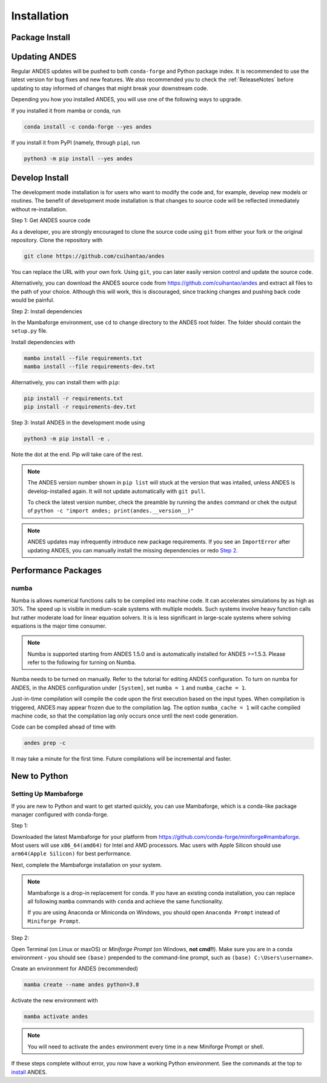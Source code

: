 .. _install:

*************************
Installation
*************************

Package Install
===============

.. panels::
    :card: + install-card
    :column: col-lg-6 col-md-6 col-sm-12 col-xs-12 p-3

    Working with conda?
    ^^^^^^^^^^^^^^^^^^^

    ANDES is available on conda-forge and can be installed with
    Anaconda, Miniconda, and Mambaforge:

    ++++++++++++++++++++++

    .. code-block:: bash

        conda install -c conda-forge andes

    ---

    Prefer pip?
    ^^^^^^^^^^^

    ANDES can be installed via pip from `PyPI <https://pypi.org/project/pandas>`__.

    ++++

    .. code-block:: bash

        pip install andes

    ---
    :column: col-12 p-3

    New to Python?
    ^^^^^^^^^^^^^^
    Set up a Mambaforge environment following `Setup Mambaforge`_

    ---
    :column: col-12 p-3

    In-depth instructions?
    ^^^^^^^^^^^^^^^^^^^^^^

    Installing from source? Looking to develop models? Check the
    guide in `Develop Install`_.

Updating ANDES
==============

Regular ANDES updates will be pushed to both ``conda-forge`` and Python package index.
It is recommended to use the latest version for bug fixes and new features.
We also recommended you to check the :ref:`ReleaseNotes` before updating to stay informed
of changes that might break your downstream code.

Depending you how you installed ANDES, you will use one of the following ways to upgrade.

If you installed it from mamba or conda, run

.. code:: bash

    conda install -c conda-forge --yes andes

If you install it from PyPI (namely, through ``pip``), run

.. code:: bash

    python3 -m pip install --yes andes

.. _Develop Install:

Develop Install
===============

The development mode installation is for users who want to modify
the code and, for example, develop new models or routines.
The benefit of development mode installation is that
changes to source code will be reflected immediately without re-installation.

Step 1: Get ANDES source code

As a developer, you are strongly encouraged to clone the source code using ``git``
from either your fork or the original repository. Clone the repository with

.. code:: bash

    git clone https://github.com/cuihantao/andes

You can replace the URL with your own fork.
Using ``git``, you can later easily version control and update the source code.

Alternatively, you can download the ANDES source code from
https://github.com/cuihantao/andes and extract all files to the path of your choice.
Although this will work, this is discouraged, since tracking changes and
pushing back code would be painful.

.. _Step 2:

Step 2: Install dependencies

In the Mambaforge environment, use ``cd`` to change directory to the ANDES root folder.
The folder should contain the ``setup.py`` file.

Install dependencies with

.. code:: bash

    mamba install --file requirements.txt
    mamba install --file requirements-dev.txt

Alternatively, you can install them with ``pip``:

.. code:: bash

    pip install -r requirements.txt
    pip install -r requirements-dev.txt

Step 3: Install ANDES in the development mode using

.. code:: bash

      python3 -m pip install -e .

Note the dot at the end. Pip will take care of the rest.

.. note::

    The ANDES version number shown in ``pip list``
    will stuck at the version that was intalled, unless
    ANDES is develop-installed again.
    It will not update automatically with ``git pull``.

    To check the latest version number, check the preamble
    by running the ``andes`` command or chek the output of
    ``python -c "import andes; print(andes.__version__)"``

.. note::

    ANDES updates may infrequently introduce new package
    requirements. If you see an ``ImportError`` after updating
    ANDES, you can manually install the missing dependencies
    or redo `Step 2`_.

Performance Packages
====================

numba
-----

Numba is allows numerical functions calls to be compiled into machine code.
It can accelerates simulations by as high as 30%.
The speed up is visible in medium-scale systems with multiple models.
Such systems involve heavy function calls but rather moderate load
for linear equation solvers.
It is is less significant in large-scale systems where
solving equations is the major time consumer.

.. note::

    Numba is supported starting from ANDES 1.5.0 and is automatically
    installed for ANDES >=1.5.3.
    Please refer to the following for turning on Numba.

Numba needs to be turned on manually.
Refer to the tutorial for editing ANDES configuration.
To turn on numba for ANDES, in the ANDES configuration under ``[System]``,
set ``numba = 1`` and ``numba_cache = 1``.

Just-in-time compilation will compile the code upon the first execution
based on the input types.
When compilation is triggered, ANDES may appear frozen due to the compilation lag.
The option ``numba_cache = 1`` will cache compiled machine code, so that
the compilation lag only occurs once until the next code generation.

Code can be compiled ahead of time with

.. code:: bash

    andes prep -c

It may take a minute for the first time. Future compilations will be
incremental and faster.

New to Python
=============

.. _Setup Mambaforge:

Setting Up Mambaforge
---------------------
If you are new to Python and want to get started quickly, you can use
Mambaforge, which is a conda-like package manager configured with conda-forge.

Step 1:

Downloaded the latest Mambaforge for your platform from
https://github.com/conda-forge/miniforge#mambaforge.
Most users will use ``x86_64(amd64)`` for Intel and AMD processors.
Mac users with Apple Silicon should use ``arm64(Apple Silicon)``
for best performance.

Next, complete the Mambaforge installation on your system.

.. note::

    Mambaforge is a drop-in replacement for conda. If you have an existing
    conda installation, you can replace all following ``mamba`` commands
    with ``conda`` and achieve the same functionality.

    If you are using Anaconda or Miniconda on Windows, you should open
    ``Anaconda Prompt`` instead of ``Miniforge Prompt``.

Step 2:

Open Terminal (on Linux or maxOS) or `Miniforge Prompt` (on Windows, **not cmd!!**).
Make sure you are in a conda environment - you should see ``(base)`` prepended to the
command-line prompt, such as ``(base) C:\Users\username>``.

Create an environment for ANDES (recommended)

.. code:: bash

     mamba create --name andes python=3.8

Activate the new environment with

.. code:: bash

     mamba activate andes

.. note::

    You will need to activate the ``andes`` environment every time
    in a new Miniforge Prompt or shell.

If these steps complete without error, you now have a working Python environment.
See the commands at the top to `install`_ ANDES.
